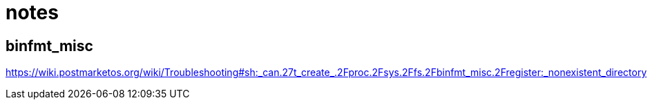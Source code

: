 = notes

== binfmt_misc

https://wiki.postmarketos.org/wiki/Troubleshooting#sh:_can.27t_create_.2Fproc.2Fsys.2Ffs.2Fbinfmt_misc.2Fregister:_nonexistent_directory
